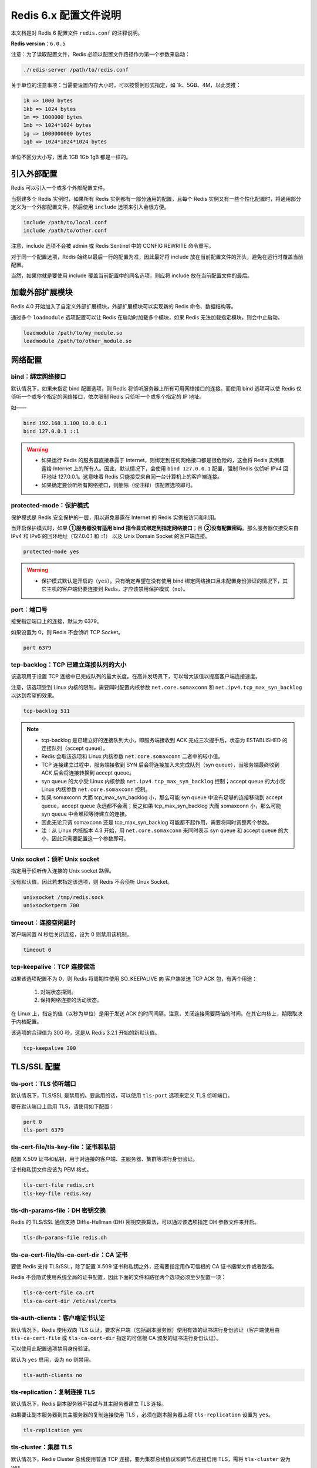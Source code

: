 Redis 6.x 配置文件说明
====================================================================================================

本文档是对 Redis 6 配置文件 ``redis.conf`` 的注释说明。

**Redis version**：``6.0.5``

注意：为了读取配置文件，Redis 必须以配置文件路径作为第一个参数来启动：

.. code-block :: sh

    ./redis-server /path/to/redis.conf

关于单位的注意事项：当需要设置内存大小时，可以按惯例形式指定，如 1k、5GB、4M，以此类推：

.. code-block :: sh

    1k => 1000 bytes
    1kb => 1024 bytes
    1m => 1000000 bytes
    1mb => 1024*1024 bytes
    1g => 1000000000 bytes
    1gb => 1024*1024*1024 bytes

单位不区分大小写，因此 1GB 1Gb 1gB 都是一样的。

引入外部配置
~~~~~~~~~~~~~~~~~~~~~~~~~~~~~~~~~~~~~~~~~~~~~~~~~~~~~~~~~~~~~~~~~~~~~~~~~~~~~~~~~~~~~~~~~~~~~~~~~~~~

Redis 可以引入一个或多个外部配置文件。

当搭建多个 Redis 实例时，如果所有 Redis 实例都有一部分通用的配置，且每个 Redis 实例又有一些个性化配置时，将通用部分定义为一个外部配置文件，然后使用 ``include`` 选项来引入会很方便。

.. code-block :: sh

    include /path/to/local.conf
    include /path/to/other.conf

注意，include 选项不会被 admin 或 Redis Sentinel 中的 CONFIG REWRITE 命令重写。

对于同一个配置选项，Redis 始终以最后一行的配置为准，因此最好将 include 放在当前配置文件的开头，避免在运行时覆盖当前配置。

当然，如果你就是要使用 include 覆盖当前配置中的同名选项，则应将 include 放在当前配置文件的最后。


加载外部扩展模块
~~~~~~~~~~~~~~~~~~~~~~~~~~~~~~~~~~~~~~~~~~~~~~~~~~~~~~~~~~~~~~~~~~~~~~~~~~~~~~~~~~~~~~~~~~~~~~~~~~~~

Redis 4.0 开始加入了自定义外部扩展模块，外部扩展模块可以实现新的 Redis 命令、数据结构等。

通过多个 ``loadmodule`` 选项配置可以让 Redis 在启动时加载多个模块，如果 Redis 无法加载指定模块，则会中止启动。

.. code-block :: sh

    loadmodule /path/to/my_module.so
    loadmodule /path/to/other_module.so


网络配置
~~~~~~~~~~~~~~~~~~~~~~~~~~~~~~~~~~~~~~~~~~~~~~~~~~~~~~~~~~~~~~~~~~~~~~~~~~~~~~~~~~~~~~~~~~~~~~~~~~~~

bind：绑定网络接口
--------------------------------------------------

默认情况下，如果未指定 bind 配置选项，则 Redis 将侦听服务器上所有可用网络接口的连接。而使用 bind 选项可以使 Redis 仅侦听一个或多个指定的网络接口，依次限制 Redis 只侦听一个或多个指定的 IP 地址。

如——

.. code-block :: sh

    bind 192.168.1.100 10.0.0.1
    bind 127.0.0.1 ::1

.. warning ::

    - 如果运行 Redis 的服务器直接暴露于 Internet，则绑定到任何网络接口都是很危险的，这会将 Redis 实例暴露给 Internet 上的所有人。因此，默认情况下，会使用 ``bind 127.0.0.1`` 配置，强制 Redis 仅侦听 IPv4 回环地址 127.0.0.1。这意味着 Redis 只能接受来自同一台计算机上的客户端连接。
    
    - 如果确定要侦听所有网络接口，则删除（或注释）该配置选项即可。

protected-mode：保护模式
--------------------------------------------------

保护模式是 Redis 安全保护的一层，用以避免暴露在 Internet 的 Redis 实例被访问和利用。

当开启保护模式时，如果 **①服务器没有适用 bind 指令显式绑定到指定网络接口**；且 **②没有配置密码**。那么服务器仅接受来自 IPv4 和 IPv6 的回环地址（127.0.0.1 和 ::1） 以及 Unix Domain Socket 的客户端连接。

.. code-block :: sh

    protected-mode yes

.. warning ::

    - 保护模式默认是开启的（``yes``）。只有确定希望在没有使用 bind 绑定网络接口且未配置身份验证的情况下，其它主机的客户端仍要连接到 Redis，才应该禁用保护模式（``no``）。

port：端口号
--------------------------------------------------

接受指定端口上的连接，默认为 6379。

如果设置为 0，则 Redis 不会侦听 TCP Socket。

.. code-block :: sh

    port 6379

tcp-backlog：TCP 已建立连接队列的大小
--------------------------------------------------

该选项用于设置 TCP 连接中已完成队列的最大长度。在高并发场景下，可以增大该值以提高客户端连接速度。

注意，该选项受到 Linux 内核的限制，需要同时配置内核参数 ``net.core.somaxconn`` 和 ``net.ipv4.tcp_max_syn_backlog`` 以达到希望的效果。

.. code-block :: sh

    tcp-backlog 511

.. note ::

    - tcp-backlog 是已建立好的连接队列大小，即服务端接收到 ACK 完成三次握手后，状态为 ESTABLISHED 的连接队列（accept queue）。
    - Redis 会取该选项和 Linux 内核参数 ``net.core.somaxconn`` 二者中的较小值。
    - TCP 连接建立过程中，服务端接收到 SYN 后会将连接加入未完成队列（syn queue），当服务端最终收到 ACK 后会将连接转换到 accept queue。
    - syn queue 的大小受 Linux 内核参数 ``net.ipv4.tcp_max_syn_backlog`` 控制；accept queue 的大小受 Linux 内核参数 ``net.core.somaxconn`` 控制。
    - 如果 somaxconn 大而 tcp_max_syn_backlog 小，那么可能 syn queue 中没有足够的连接移动到 accept queue，accept queue 永远都不会满；反之如果 tcp_max_syn_backlog 大而 somaxconn 小，那么可能 syn queue 中会堆积等待建立的连接。
    - 因此无论只调 somaxconn 还是 tcp_max_syn_backlog 可能都不起作用，需要将同时调整两个参数。
    - 注：从 Linux 内核版本 4.3 开始，用 ``net.core.somaxconn`` 来同时表示 syn queue 和 accept queue 的大小，因此只需要配置这一个参数即可。

Unix socket：侦听 Unix socket
--------------------------------------------------

指定用于侦听传入连接的 Unix socket 路径。

没有默认值，因此若未指定该选项，则 Redis 不会侦听 Unux Socket。

.. code-block :: sh

    unixsocket /tmp/redis.sock
    unixsocketperm 700

timeout：连接空闲超时
--------------------------------------------------

客户端闲置 N 秒后关闭连接，设为 0 则禁用该机制。

.. code-block :: sh

    timeout 0

tcp-keepalive：TCP 连接保活
--------------------------------------------------

如果该选项配置不为 0，则 Redis 将周期性使用 SO_KEEPALIVE 向 客户端发送 TCP ACK 包，有两个用途：

    1. 对端状态探测。
    2. 保持网络连接的活动状态。

在 Linux 上，指定的值（以秒为单位）是用于发送 ACK 的时间间隔。注意，关闭连接需要两倍的时间。在其它内核上，期限取决于内核配置。

该选项的合理值为 300 秒，这是从 Redis 3.2.1 开始的新默认值。

.. code-block :: sh

    tcp-keepalive 300


TLS/SSL 配置
~~~~~~~~~~~~~~~~~~~~~~~~~~~~~~~~~~~~~~~~~~~~~~~~~~~~~~~~~~~~~~~~~~~~~~~~~~~~~~~~~~~~~~~~~~~~~~~~~~~~

tls-port：TLS 侦听端口
--------------------------------------------------

默认情况下，TLS/SSL 是禁用的。要启用的话，可以使用 ``tls-port`` 选项来定义 TLS 侦听端口。

要在默认端口上启用 TLS，请使用如下配置：

.. code-block :: sh

    port 0
    tls-port 6379

tls-cert-file/tls-key-file：证书和私钥
--------------------------------------------------

配置 X.509 证书和私钥，用于对连接的客户端、主服务器、集群等进行身份验证。

证书和私钥文件应该为 PEM 格式。

.. code-block :: sh

    tls-cert-file redis.crt 
    tls-key-file redis.key

tls-dh-params-file：DH 密钥交换
--------------------------------------------------

Redis 的 TLS/SSL 通信支持  Diffie-Hellman (DH) 密钥交换算法，可以通过该选项指定 DH 参数文件来开启。

.. code-block :: sh

    tls-dh-params-file redis.dh

tls-ca-cert-file/tls-ca-cert-dir：CA 证书
--------------------------------------------------

要使 Redis 支持 TLS/SSL，除了配置 X.509 证书和私钥之外，还需要指定用作可信根的 CA 证书捆绑文件或者路径。

Redis 不会隐式使用系统全局的证书配置，因此下面的文件和路径两个选项必须至少配置一项：

.. code-block :: sh

    tls-ca-cert-file ca.crt
    tls-ca-cert-dir /etc/ssl/certs

tls-auth-clients：客户端证书认证
--------------------------------------------------

默认情况下，Redis 使用双向 TLS 认证，要求客户端（包括副本服务器）使用有效的证书进行身份验证（客户端使用由 ``tls-ca-cert-file`` 或 ``tls-ca-cert-dir`` 指定的可信根 CA 颁发的证书进行身份认证）。

可以使用此配置选项禁用身份验证。

默认为 ``yes`` 启用，设为 ``no`` 则禁用。

.. code-block :: sh

    tls-auth-clients no

tls-replication：复制连接 TLS
--------------------------------------------------

默认情况下，Redis 副本服务器不尝试与其主服务器建立 TLS 连接。

如果要让副本服务器到其主服务器的复制连接使用 TLS ，必须在副本服务器上将 ``tls-replication`` 设置为 ``yes``。

.. code-block :: sh

    tls-replication yes

tls-cluster：集群 TLS
--------------------------------------------------

默认情况下，Redis Cluster 总线使用普通 TCP 连接，要为集群总线协议和跨节点连接启用 TLS，需将 ``tls-cluster`` 设为 ``yes``。

.. code-block :: sh

    tls-cluster yes

tls-protocols：TLS 版本
--------------------------------------------------

明确指定要支持的 TLS 版本，包括 ``TLSv1``、``TLSv1.1``、``TLSv1.2``、``TLSv1.3`` （需要 OpenSSL >= 1.1.1），不区分大小写。

可以同时指定多个版本，使用空格分隔，如下仅支持 TLSv1.2 和 TLSv1.3：

.. code-block :: sh

    tls-protocols "TLSv1.2 TLSv1.3"

tls-ciphers：TLS 密码选择
--------------------------------------------------

配置允许的 TLS 加密算法。关于该字符串的语法详情，请参见 `ciphers(1ssl) 联机帮助页 <https://www.mankier.com/1/ciphers.1ssl>`_。

注意：该配置仅适用于 <= TLSv1.2。

.. code-block :: sh

    tls-ciphers DEFAULT:!MEDIUM

tls-ciphersuites：TLSv1.3 密码学套件
--------------------------------------------------

配置允许的 TLSv1.3 密码学套件。关于该字符串的语法详情（尤其是 TLSv1.3），请参见 `ciphers(1ssl) 联机帮助页 TLS v1.3 cipher suites <https://www.mankier.com/1/ciphers.1ssl#Cipher_Suite_Names-TLS_v1.3_cipher_suites>`_。

.. code-block :: sh

    tls-ciphersuites TLS_CHACHA20_POLY1305_SHA256

tls-prefer-server-ciphers：密码学套件首选项
--------------------------------------------------

选择密码学套件时，请使用服务器而不是客户端的首选项。服务器默认遵循客户端的首选项。

.. code-block :: sh

    tls-prefer-server-ciphers yes

常规配置
~~~~~~~~~~~~~~~~~~~~~~~~~~~~~~~~~~~~~~~~~~~~~~~~~~~~~~~~~~~~~~~~~~~~~~~~~~~~~~~~~~~~~~~~~~~~~~~~~~~~


快照配置
~~~~~~~~~~~~~~~~~~~~~~~~~~~~~~~~~~~~~~~~~~~~~~~~~~~~~~~~~~~~~~~~~~~~~~~~~~~~~~~~~~~~~~~~~~~~~~~~~~~~


副本配置
~~~~~~~~~~~~~~~~~~~~~~~~~~~~~~~~~~~~~~~~~~~~~~~~~~~~~~~~~~~~~~~~~~~~~~~~~~~~~~~~~~~~~~~~~~~~~~~~~~~~